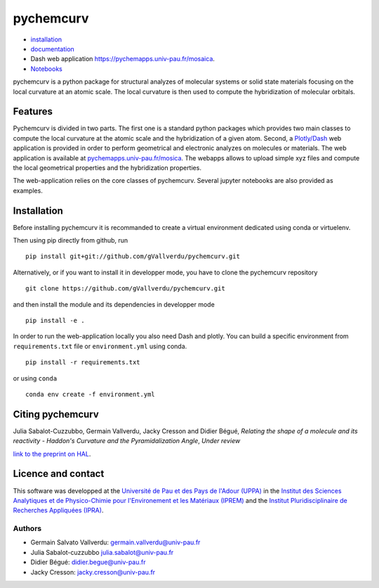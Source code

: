==========
pychemcurv
==========

.. image:: https://readthedocs.org/projects/pychemcurv/badge/?version=latest
    :target: https://pychemcurv.readthedocs.io/en/latest/?badge=latest
    :alt: Documentation Status

* `installation <#installation>`_
* `documentation <https://pychemcurv.readthedocs.io/>`_
* Dash web application `https://pychemapps.univ-pau.fr/mosaica <https://pychemapps.univ-pau.fr/mosaica/>`_.
* `Notebooks <https://nbviewer.jupyter.org/github/gVallverdu/pychemcurv/tree/master/notebooks/>`_

pychemcurv is a python package for structural analyzes of molecular systems or
solid state materials focusing on the local curvature at an atomic scale. The
local curvature is then used to compute the hybridization of molecular orbitals.

Features
========

Pychemcurv is divided in two parts. The first one is a standard python packages
which provides two main classes to compute the local curvature at the atomic
scale and the hybridization of a given atom. Second, a 
`Plotly/Dash <https://plot.ly/dash/>`_ web
application is provided in order to perform geometrical and electronic
analyzes on molecules or materials. The web application is available at
`pychemapps.univ-pau.fr/mosica <https://pychemapps.univ-pau.fr/mosaica/>`_.
The webapps allows to upload simple xyz files and compute the local geometrical
properties and the hybridization properties.

The web-application relies on the core classes of pychemcurv. Several jupyter
notebooks are also provided as examples.

Installation
============

Before installing pychemcurv it is recommanded to create a virtual environment 
dedicated using conda or virtuelenv.

Then using pip directly from github, run

::

    pip install git+git://github.com/gVallverdu/pychemcurv.git


Alternatively, or if you want to install it in developper mode, 
you have to clone the pychemcurv repository

:: 

    git clone https://github.com/gVallverdu/pychemcurv.git

and then install the module and its dependencies in developper mode

::

    pip install -e .


In order to run the web-application locally you also need Dash and plotly. 
You can build a specific environment from ``requirements.txt`` file or 
``environment.yml`` using conda.

::

    pip install -r requirements.txt

or using ``conda``

::

    conda env create -f environment.yml


Citing pychemcurv
=================

Julia Sabalot-Cuzzubbo, Germain Vallverdu, Jacky Cresson and Didier Bégué,
*Relating the shape of a molecule and its reactivity - Haddon's Curvature and
the Pyramidalization Angle*, *Under review*

`link to the preprint on HAL <https://hal.archives-ouvertes.fr/hal-02490358/document>`_.


Licence and contact
===================

This software was developped at the `Université de Pau et des Pays de l'Adour
(UPPA) <http://www.univ-pau.fr>`_ in the `Institut des Sciences Analytiques et
de Physico-Chimie pour l'Environement et les Matériaux (IPREM)
<http://iprem.univ-pau.fr/>`_ and the `Institut Pluridisciplinaire de Recherches
Appliquées (IPRA) <http://ipra.univ-pau.fr/>`_.


Authors
-------

* Germain Salvato Vallverdu: `germain.vallverdu@univ-pau.fr <germain.vallverdu@univ-pau.fr>`_
* Julia Sabalot-cuzzubbo `julia.sabalot@univ-pau.fr  <sabalot.julia@univ-pau.fr>`_
* Didier Bégué: `didier.begue@univ-pau.fr <didier.begue@univ-pau.fr>`_
* Jacky Cresson: `jacky.cresson@univ-pau.fr <jacky.cresson@univ-pau.fr>`_
